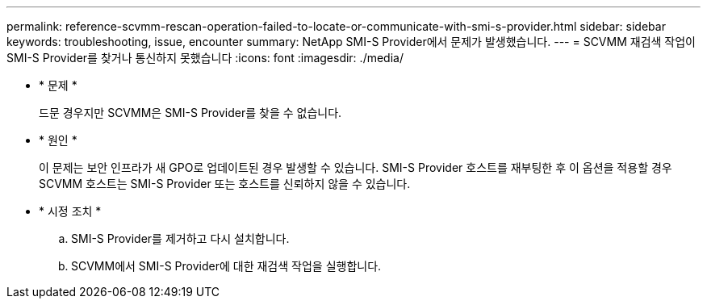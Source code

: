 ---
permalink: reference-scvmm-rescan-operation-failed-to-locate-or-communicate-with-smi-s-provider.html 
sidebar: sidebar 
keywords: troubleshooting, issue, encounter 
summary: NetApp SMI-S Provider에서 문제가 발생했습니다. 
---
= SCVMM 재검색 작업이 SMI-S Provider를 찾거나 통신하지 못했습니다
:icons: font
:imagesdir: ./media/


* * 문제 *
+
드문 경우지만 SCVMM은 SMI-S Provider를 찾을 수 없습니다.

* * 원인 *
+
이 문제는 보안 인프라가 새 GPO로 업데이트된 경우 발생할 수 있습니다. SMI-S Provider 호스트를 재부팅한 후 이 옵션을 적용할 경우 SCVMM 호스트는 SMI-S Provider 또는 호스트를 신뢰하지 않을 수 있습니다.

* * 시정 조치 *
+
.. SMI-S Provider를 제거하고 다시 설치합니다.
.. SCVMM에서 SMI-S Provider에 대한 재검색 작업을 실행합니다.



